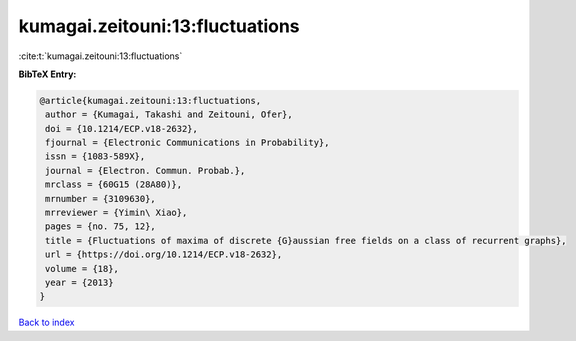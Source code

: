 kumagai.zeitouni:13:fluctuations
================================

:cite:t:`kumagai.zeitouni:13:fluctuations`

**BibTeX Entry:**

.. code-block:: bibtex

   @article{kumagai.zeitouni:13:fluctuations,
    author = {Kumagai, Takashi and Zeitouni, Ofer},
    doi = {10.1214/ECP.v18-2632},
    fjournal = {Electronic Communications in Probability},
    issn = {1083-589X},
    journal = {Electron. Commun. Probab.},
    mrclass = {60G15 (28A80)},
    mrnumber = {3109630},
    mrreviewer = {Yimin\ Xiao},
    pages = {no. 75, 12},
    title = {Fluctuations of maxima of discrete {G}aussian free fields on a class of recurrent graphs},
    url = {https://doi.org/10.1214/ECP.v18-2632},
    volume = {18},
    year = {2013}
   }

`Back to index <../By-Cite-Keys.rst>`_
